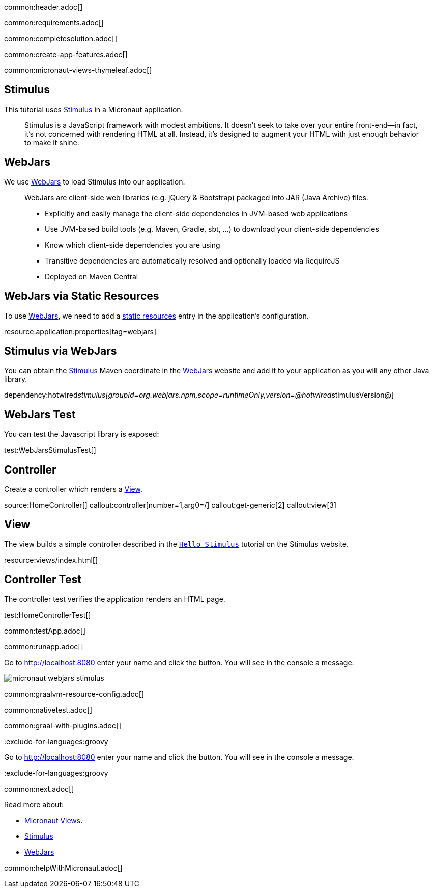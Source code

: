 common:header.adoc[]

common:requirements.adoc[]

common:completesolution.adoc[]

common:create-app-features.adoc[]

common:micronaut-views-thymeleaf.adoc[]

== Stimulus

This tutorial uses https://stimulus.hotwired.dev[Stimulus] in a Micronaut application.

____
Stimulus is a JavaScript framework with modest ambitions. It doesn’t seek to take over your entire front-end—in fact, it’s not concerned with rendering HTML at all. Instead, it’s designed to augment your HTML with just enough behavior to make it shine.
____

== WebJars

We use https://www.webjars.org[WebJars] to load Stimulus into our application.

____
WebJars are client-side web libraries (e.g. jQuery & Bootstrap) packaged into JAR (Java Archive) files.

* Explicitly and easily manage the client-side dependencies in JVM-based web applications
* Use JVM-based build tools (e.g. Maven, Gradle, sbt, ...) to download your client-side dependencies
* Know which client-side dependencies you are using
* Transitive dependencies are automatically resolved and optionally loaded via RequireJS
* Deployed on Maven Central
____

== WebJars via Static Resources

To use https://www.webjars.org[WebJars], we need to add a https://docs.micronaut.io/latest/guide/#staticResources[static resources] entry in the application's configuration.

resource:application.properties[tag=webjars]

== Stimulus via WebJars

You can obtain the https://stimulus.hotwired.dev[Stimulus] Maven coordinate in the https://www.webjars.org[WebJars] website and add it to your application as you will any other Java library.

dependency:hotwired__stimulus[groupId=org.webjars.npm,scope=runtimeOnly,version=@hotwired__stimulusVersion@]

== WebJars Test

You can test the Javascript library is exposed:

test:WebJarsStimulusTest[]

== Controller

Create a controller which renders a https://micronaut-projects.github.io/micronaut-views/latest/guide[View].

source:HomeController[]
callout:controller[number=1,arg0=/]
callout:get-generic[2]
callout:view[3]

== View

The view builds a simple controller described in the https://stimulus.hotwired.dev/handbook/hello-stimulus[`Hello Stimulus`] tutorial on the Stimulus website.

resource:views/index.html[]

== Controller Test

The controller test verifies the application renders an HTML page.

test:HomeControllerTest[]

common:testApp.adoc[]

common:runapp.adoc[]

Go to http://localhost:8080 enter your name and click the button. You will see in the console a message:

image::micronaut-webjars-stimulus.png[]

common:graalvm-resource-config.adoc[]

common:nativetest.adoc[]

common:graal-with-plugins.adoc[]

:exclude-for-languages:groovy

Go to http://localhost:8080 enter your name and click the button. You will see in the console a message.

:exclude-for-languages:groovy

common:next.adoc[]

Read more about:

- https://micronaut-projects.github.io/micronaut-views/latest/guide/[Micronaut Views].
- https://stimulus.hotwired.dev[Stimulus]
- https://www.webjars.org[WebJars]

common:helpWithMicronaut.adoc[]